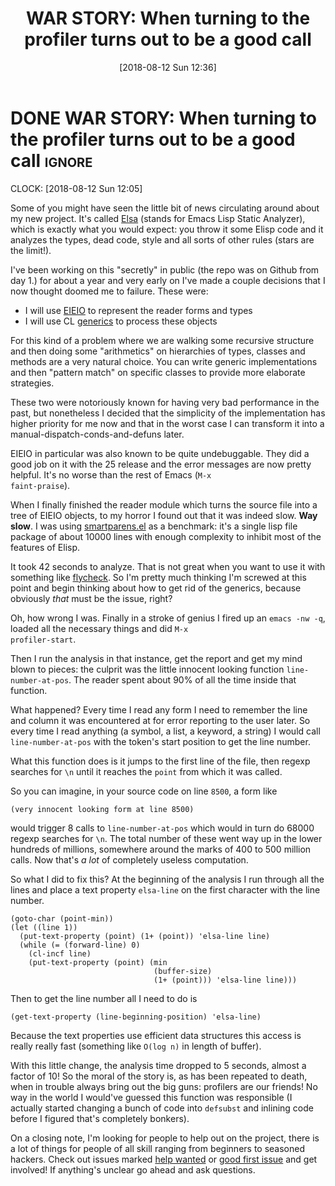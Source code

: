 #+TITLE: WAR STORY: When turning to the profiler turns out to be a good call
#+DATE: [2018-08-12 Sun 12:36]

* DONE WAR STORY: When turning to the profiler turns out to be a good call :ignore:
CLOSED: [2018-08-12 Sun 12:36]
:PROPERTIES:
:BLOG_FILENAME: 2018-08-12-WAR-STORY:-When-turning-to-the-profiler-turns-out-to-be-a-good-call
:PUBDATE:  [2018-08-12 Sun 12:36]
:END:
:LOGBOOK:
- State "DONE"       from              [2018-08-12 Sun 12:36]
:END:
:CLOCK:
CLOCK: [2018-08-12 Sun 12:05]
:END:

Some of you might have seen the little bit of news circulating around
about my new project.  It's called [[https://github.com/Fuco1/Elsa][Elsa]] (stands for Emacs Lisp Static
Analyzer), which is exactly what you would expect: you throw it some
Elisp code and it analyzes the types, dead code, style and all sorts
of other rules (stars are the limit!).

I've been working on this "secretly" in public (the repo was on Github
from day 1.) for about a year and very early on I've made a couple
decisions that I now thought doomed me to failure.  These were:

- I will use [[https://www.gnu.org/s/emacs/manual/html_node/eieio/][EIEIO]] to represent the reader forms and types
- I will use CL [[https://www.gnu.org/software/emacs/manual/html_node/elisp/Generic-Functions.html][generics]] to process these objects

For this kind of a problem where we are walking some recursive
structure and then doing some "arithmetics" on hierarchies of types,
classes and methods are a very natural choice.  You can write generic
implementations and then "pattern match" on specific classes to
provide more elaborate strategies.

These two were notoriously known for having very bad performance in
the past, but nonetheless I decided that the simplicity of the
implementation has higher priority for me now and that in the worst
case I can transform it into a manual-dispatch-conds-and-defuns later.

EIEIO in particular was also known to be quite undebuggable.  They did
a good job on it with the 25 release and the error messages are now
pretty helpful.  It's no worse than the rest of Emacs (=M-x
faint-praise=).

When I finally finished the reader module which turns the source file
into a tree of EIEIO objects, to my horror I found out that it was
indeed slow. *Way slow*. I was using [[https://github.com/Fuco1/smartparens/blob/master/smartparens.el][smartparens.el]] as a benchmark: it's
a single lisp file package of about 10000 lines with enough complexity
to inhibit most of the features of Elisp.

It took 42 seconds to analyze.  That is not great when you want to use
it with something like [[http://www.flycheck.org/en/latest/][flycheck]].  So I'm pretty much thinking I'm
screwed at this point and begin thinking about how to get rid of the
generics, because obviously /that/ must be the issue, right?

Oh, how wrong I was.  Finally in a stroke of genius I fired up an
=emacs -nw -q=, loaded all the necessary things and did =M-x
profiler-start=.

Then I run the analysis in that instance, get the report and get my
mind blown to pieces: the culprit was the little innocent looking
function =line-number-at-pos=.  The reader spent about 90% of all the
time inside that function.

What happened?  Every time I read any form I need to remember the line
and column it was encountered at for error reporting to the user
later.  So every time I read anything (a symbol, a list, a keyword, a
string) I would call =line-number-at-pos= with the token's start
position to get the line number.

What this function does is it jumps to the first line of the file,
then regexp searches for =\n= until it reaches the =point= from which it
was called.

So you can imagine, in your source code on line =8500=, a form like

#+BEGIN_SRC elisp
(very innocent looking form at line 8500)
#+END_SRC

would trigger 8 calls to =line-number-at-pos= which would in turn do
68000 regexp searches for =\n=.  The total number of these went way up
in the lower hundreds of millions, somewhere around the marks of 400
to 500 million calls.  Now that's /a lot/ of completely useless
computation.

So what I did to fix this?  At the beginning of the analysis I run
through all the lines and place a text property =elsa-line= on the first
character with the line number.

#+BEGIN_SRC elisp
(goto-char (point-min))
(let ((line 1))
  (put-text-property (point) (1+ (point)) 'elsa-line line)
  (while (= (forward-line) 0)
    (cl-incf line)
    (put-text-property (point) (min
                                (buffer-size)
                                (1+ (point))) 'elsa-line line)))
#+END_SRC

Then to get the line number all I need to do is

#+BEGIN_SRC elisp
(get-text-property (line-beginning-position) 'elsa-line)
#+END_SRC

Because the text properties use efficient data structures this access
is really really fast (something like =O(log n)= in length of buffer).

With this little change, the analysis time dropped to 5 seconds,
almost a factor of 10!  So the moral of the story is, as has been
repeated to death, when in trouble always bring out the big guns:
profilers are our friends!  No way in the world I would've guessed
this function was responsible (I actually started changing a bunch of
code into =defsubst= and inlining code before I figured that's
completely bonkers).

On a closing note, I'm looking for people to help out on the project,
there is a lot of things for people of all skill ranging from
beginners to seasoned hackers.  Check out issues marked [[https://github.com/Fuco1/Elsa/issues?q=is%253Aissue+is%253Aopen+label%253A%2522help+wanted%2522][help wanted]] or
[[https://github.com/Fuco1/Elsa/issues?q=is%253Aissue+is%253Aopen+label%253A%2522good+first+issue%2522][good first issue]] and get involved!  If anything's unclear go ahead and
ask questions.

